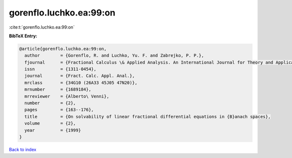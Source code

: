 gorenflo.luchko.ea:99:on
========================

:cite:t:`gorenflo.luchko.ea:99:on`

**BibTeX Entry:**

.. code-block:: bibtex

   @article{gorenflo.luchko.ea:99:on,
     author        = {Gorenflo, R. and Luchko, Yu. F. and Zabrejko, P. P.},
     fjournal      = {Fractional Calculus \& Applied Analysis. An International Journal for Theory and Applications},
     issn          = {1311-0454},
     journal       = {Fract. Calc. Appl. Anal.},
     mrclass       = {34G10 (26A33 45J05 47N20)},
     mrnumber      = {1689184},
     mrreviewer    = {Alberto\ Venni},
     number        = {2},
     pages         = {163--176},
     title         = {On solvability of linear fractional differential equations in {B}anach spaces},
     volume        = {2},
     year          = {1999}
   }

`Back to index <../By-Cite-Keys.html>`__
